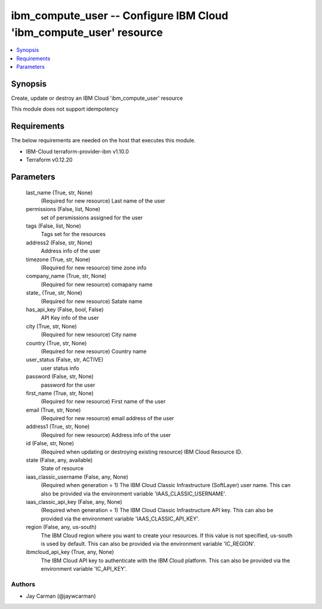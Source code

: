 
ibm_compute_user -- Configure IBM Cloud 'ibm_compute_user' resource
===================================================================

.. contents::
   :local:
   :depth: 1


Synopsis
--------

Create, update or destroy an IBM Cloud 'ibm_compute_user' resource

This module does not support idempotency



Requirements
------------
The below requirements are needed on the host that executes this module.

- IBM-Cloud terraform-provider-ibm v1.10.0
- Terraform v0.12.20



Parameters
----------

  last_name (True, str, None)
    (Required for new resource) Last name of the user


  permissions (False, list, None)
    set of persmissions assigned for the user


  tags (False, list, None)
    Tags set for the resources


  address2 (False, str, None)
    Address info of the user


  timezone (True, str, None)
    (Required for new resource) time zone info


  company_name (True, str, None)
    (Required for new resource) comapany name


  state_ (True, str, None)
    (Required for new resource) Satate name


  has_api_key (False, bool, False)
    API Key info of the user


  city (True, str, None)
    (Required for new resource) City name


  country (True, str, None)
    (Required for new resource) Country name


  user_status (False, str, ACTIVE)
    user status info


  password (False, str, None)
    password for the user


  first_name (True, str, None)
    (Required for new resource) First name of the user


  email (True, str, None)
    (Required for new resource) email address of the user


  address1 (True, str, None)
    (Required for new resource) Address info of the user


  id (False, str, None)
    (Required when updating or destroying existing resource) IBM Cloud Resource ID.


  state (False, any, available)
    State of resource


  iaas_classic_username (False, any, None)
    (Required when generation = 1) The IBM Cloud Classic Infrastructure (SoftLayer) user name. This can also be provided via the environment variable 'IAAS_CLASSIC_USERNAME'.


  iaas_classic_api_key (False, any, None)
    (Required when generation = 1) The IBM Cloud Classic Infrastructure API key. This can also be provided via the environment variable 'IAAS_CLASSIC_API_KEY'.


  region (False, any, us-south)
    The IBM Cloud region where you want to create your resources. If this value is not specified, us-south is used by default. This can also be provided via the environment variable 'IC_REGION'.


  ibmcloud_api_key (True, any, None)
    The IBM Cloud API key to authenticate with the IBM Cloud platform. This can also be provided via the environment variable 'IC_API_KEY'.













Authors
~~~~~~~

- Jay Carman (@jaywcarman)

